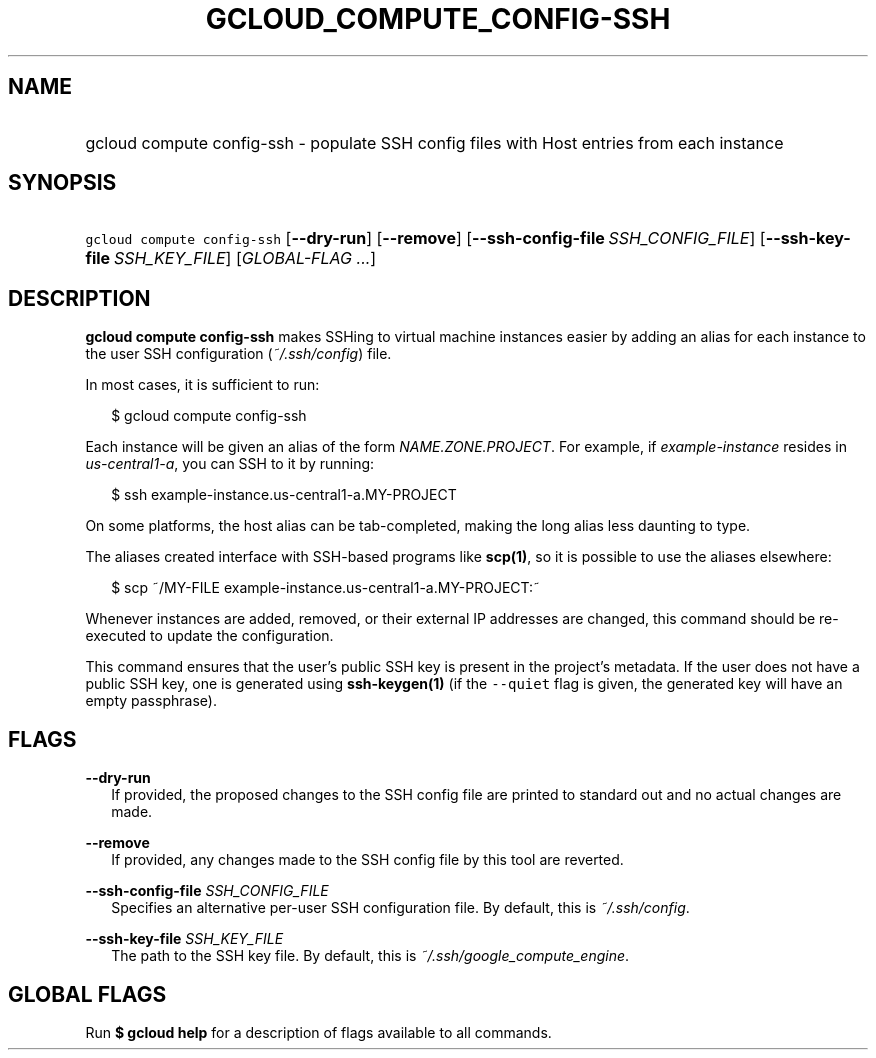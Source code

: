 
.TH "GCLOUD_COMPUTE_CONFIG\-SSH" 1



.SH "NAME"
.HP
gcloud compute config\-ssh \- populate SSH config files with Host entries from each instance



.SH "SYNOPSIS"
.HP
\f5gcloud compute config\-ssh\fR [\fB\-\-dry\-run\fR] [\fB\-\-remove\fR] [\fB\-\-ssh\-config\-file\fR\ \fISSH_CONFIG_FILE\fR] [\fB\-\-ssh\-key\-file\fR\ \fISSH_KEY_FILE\fR] [\fIGLOBAL\-FLAG\ ...\fR]


.SH "DESCRIPTION"

\fBgcloud compute config\-ssh\fR makes SSHing to virtual machine instances
easier by adding an alias for each instance to the user SSH configuration
(\f5\fI~/.ssh/config\fR\fR) file.

In most cases, it is sufficient to run:

.RS 2m
$ gcloud compute config\-ssh
.RE

Each instance will be given an alias of the form \f5\fINAME.ZONE.PROJECT\fR\fR.
For example, if \f5\fIexample\-instance\fR\fR resides in
\f5\fIus\-central1\-a\fR\fR, you can SSH to it by running:

.RS 2m
$ ssh example\-instance.us\-central1\-a.MY\-PROJECT
.RE

On some platforms, the host alias can be tab\-completed, making the long alias
less daunting to type.

The aliases created interface with SSH\-based programs like \fBscp(1)\fR, so it
is possible to use the aliases elsewhere:

.RS 2m
$ scp ~/MY\-FILE example\-instance.us\-central1\-a.MY\-PROJECT:~
.RE

Whenever instances are added, removed, or their external IP addresses are
changed, this command should be re\-executed to update the configuration.

This command ensures that the user's public SSH key is present in the project's
metadata. If the user does not have a public SSH key, one is generated using
\fBssh\-keygen(1)\fR (if the \f5\-\-quiet\fR flag is given, the generated key
will have an empty passphrase).



.SH "FLAGS"

\fB\-\-dry\-run\fR
.RS 2m
If provided, the proposed changes to the SSH config file are printed to standard
out and no actual changes are made.

.RE
\fB\-\-remove\fR
.RS 2m
If provided, any changes made to the SSH config file by this tool are reverted.

.RE
\fB\-\-ssh\-config\-file\fR \fISSH_CONFIG_FILE\fR
.RS 2m
Specifies an alternative per\-user SSH configuration file. By default, this is
\f5\fI~/.ssh/config\fR\fR.

.RE
\fB\-\-ssh\-key\-file\fR \fISSH_KEY_FILE\fR
.RS 2m
The path to the SSH key file. By default, this is
\f5\fI~/.ssh/google_compute_engine\fR\fR.


.RE

.SH "GLOBAL FLAGS"

Run \fB$ gcloud help\fR for a description of flags available to all commands.
